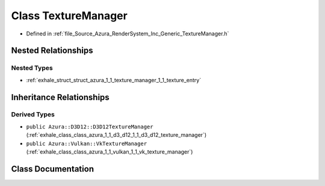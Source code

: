 .. _exhale_class_class_azura_1_1_texture_manager:

Class TextureManager
====================

- Defined in :ref:`file_Source_Azura_RenderSystem_Inc_Generic_TextureManager.h`


Nested Relationships
--------------------


Nested Types
************

- :ref:`exhale_struct_struct_azura_1_1_texture_manager_1_1_texture_entry`


Inheritance Relationships
-------------------------

Derived Types
*************

- ``public Azura::D3D12::D3D12TextureManager`` (:ref:`exhale_class_class_azura_1_1_d3_d12_1_1_d3_d12_texture_manager`)
- ``public Azura::Vulkan::VkTextureManager`` (:ref:`exhale_class_class_azura_1_1_vulkan_1_1_vk_texture_manager`)


Class Documentation
-------------------


.. doxygenclass:: Azura::TextureManager
   :members:
   :protected-members:
   :undoc-members: